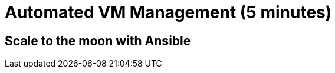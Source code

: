 = Automated VM Management (5 minutes)

== Scale to the moon with Ansible

////
relevant old content here
////
